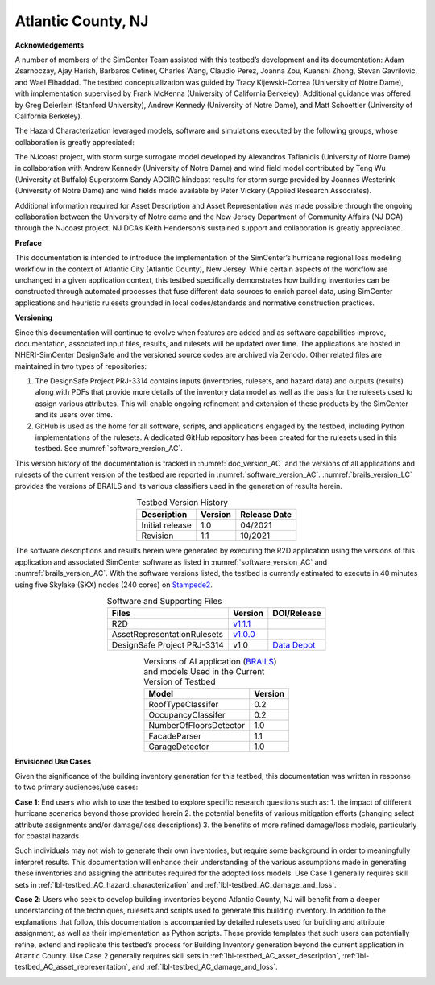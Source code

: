 .. _lbl-testbed_Atlantic_City:

*******************
Atlantic County, NJ
*******************


**Acknowledgements**

A number of members of the SimCenter Team assisted with this testbed’s development and its documentation: 
Adam Zsarnoczay, Ajay Harish, Barbaros Cetiner, Charles Wang, Claudio Perez, Joanna Zou, Kuanshi Zhong, Stevan Gavrilovic, and Wael Elhaddad. 
The testbed conceptualization was guided by Tracy Kijewski-Correa (University of Notre Dame), 
with implementation supervised by Frank McKenna (University of California Berkeley). 
Additional guidance was offered by Greg Deierlein (Stanford University), Andrew Kennedy 
(University of Notre Dame), and Matt Schoettler (University of California Berkeley). 

The Hazard Characterization leveraged models, software and simulations executed by the following groups, 
whose collaboration is greatly appreciated:

The NJcoast project, with storm surge surrogate model developed by Alexandros Taflanidis (University of Notre Dame) 
in collaboration with Andrew Kennedy (University of Notre Dame) and wind field model contributed by Teng Wu (University at Buffalo)
Superstorm Sandy ADCIRC hindcast results for storm surge provided by Joannes Westerink (University of Notre Dame) 
and wind fields made available by Peter Vickery (Applied Research Associates).

Additional information required for Asset Description and Asset Representation was made possible through the 
ongoing collaboration between the University of Notre dame and the New Jersey Department of Community Affairs (NJ DCA) 
through the NJcoast project. NJ DCA’s Keith Henderson’s sustained support and collaboration is greatly appreciated.

**Preface**

This documentation is intended to introduce the implementation of the SimCenter’s hurricane 
regional loss modeling workflow in the context of Atlantic City (Atlantic County), New Jersey. 
While certain aspects of the workflow are unchanged in a given application context, this 
testbed specifically demonstrates how building inventories can be constructed through 
automated processes that fuse different data sources to enrich parcel data, using SimCenter 
applications and heuristic rulesets grounded in local codes/standards and normative 
construction practices. 

**Versioning**

Since this documentation will continue to evolve when features are added and as software capabilities improve, documentation, 
associated input files, results, and rulesets will be updated over time. The applications are hosted in NHERI-SimCenter 
DesignSafe and the versioned source codes are archived via Zenodo. Other related files are maintained in two types of repositories:

#. The DesignSafe Project PRJ-3314 contains inputs (inventories, rulesets, and hazard data) and outputs (results) along with PDFs that 
   provide more details of the inventory data model as well as the basis for the rulesets used to assign various attributes. This will 
   enable ongoing refinement and extension of these products by the SimCenter and its users over time.
#. GitHub is used as the home for all software, scripts, and applications engaged by the testbed, including Python implementations 
   of the rulesets. A dedicated GitHub repository has been created for the rulesets used in this testbed. See :numref:`software_version_AC`.

This version history of the documentation is tracked in :numref:`doc_version_AC`
and the versions of all applications and rulesets of the current version of the testbed are reported in :numref:`software_version_AC`.
:numref:`brails_version_LC` provides the versions of BRAILS and its various classifiers used in the generation of results herein.

.. list-table:: Testbed Version History
   :name: doc_version_AC
   :header-rows: 1
   :align: center

   * - Description
     - Version
     - Release Date
   * - Initial release
     - 1.0
     - 04/2021
   * - Revision
     - 1.1
     - 10/2021

The software descriptions and results herein were generated by executing the R2D application using the versions 
of this application and associated SimCenter software as listed in :numref:`software_version_AC` and 
:numref:`brails_version_AC`. With the software versions listed, the testbed is currently estimated 
to execute in 40 minutes using five Skylake (SKX) nodes (240 cores) on `Stampede2 <https://www.tacc.utexas.edu/systems/stampede2>`_.

.. list-table:: Software and Supporting Files
   :name: software_version_AC
   :header-rows: 1
   :align: center

   * - Files
     - Version
     - DOI/Release
   * - R2D
     - `v1.1.1 <https://www.designsafe-ci.org/data/browser/public/designsafe.storage.community/SimCenter/Software/R2Dt>`_
     - .. image:: https://zenodo.org/badge/DOI/10.5281/zenodo.5033626.svg
          :target: https://doi.org/10.5281/zenodo.5033626
   * - AssetRepresentationRulesets
     - `v1.0.0 <https://github.com/NHERI-SimCenter/AssetRepresentationRulesets/releases/tag/v1.0.0>`_
     - .. image:: https://zenodo.org/badge/DOI/10.5281/zenodo.5496056.svg
          :target: https://doi.org/10.5281/zenodo.5496056
   * - DesignSafe Project PRJ-3314
     - v1.0
     - `Data Depot <https://www.designsafe-ci.org/data/browser/projects/6469761920420942316-242ac114-0001-012/>`_

.. list-table:: Versions of AI application (`BRAILS <https://doi.org/10.5281/zenodo.4570554>`_) and models Used in the Current Version of Testbed
   :name: brails_version_AC
   :header-rows: 1
   :align: center

   * - Model
     - Version
   * - RoofTypeClassifer
     - 0.2
   * - OccupancyClassifer
     - 0.2
   * - NumberOfFloorsDetector
     - 1.0
   * - FacadeParser
     - 1.1
   * - GarageDetector
     - 1.0

**Envisioned Use Cases**

Given the significance of the building inventory generation for this 
testbed, this documentation was written in response to two primary audiences/use cases:

**Case 1**: End users who wish to use the testbed to explore specific research questions such as:
1. the impact of different hurricane scenarios beyond those provided herein
2. the potential benefits of various mitigation efforts (changing select attribute assignments and/or damage/loss descriptions)
3. the benefits of more refined damage/loss models, particularly for coastal hazards

Such individuals may not wish to generate their own inventories, but require some background in order 
to meaningfully interpret results. This documentation will enhance their understanding of the various 
assumptions made in generating these inventories and assigning the attributes required for the adopted 
loss models. Use Case 1 generally requires skill sets in :ref:`lbl-testbed_AC_hazard_characterization` and 
:ref:`lbl-testbed_AC_damage_and_loss`.

**Case 2**: Users who seek to develop building inventories beyond Atlantic County, NJ will benefit from a 
deeper understanding of the techniques, rulesets and scripts used to generate this building inventory. 
In addition to the explanations that follow, this documentation is accompanied by detailed rulesets used 
for building and attribute assignment, 
as well as their implementation as Python scripts. 
These provide templates that such users can potentially 
refine, extend and replicate this testbed’s process for Building Inventory generation beyond the current 
application in Atlantic County. Use Case 2 generally requires skill sets in :ref:`lbl-testbed_AC_asset_description`, 
:ref:`lbl-testbed_AC_asset_representation`, and :ref:`lbl-testbed_AC_damage_and_loss`.

.. _lbl-testbeds-manual:

.. toctree-filt::
   :maxdepth: 1

   acknowledgements
   overview
   asset_description
   hazard_characterization
   asset_representation
   response_simulation
   damage_and_loss
   uncertainty_quantification
   example_outputs
   sample_results
   future_refinements
   best_practices
   pws_conversion
   feedback_request

